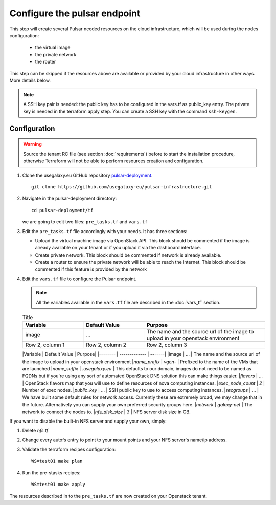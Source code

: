 Configure the pulsar endpoint
=============================

This step will create several Pulsar needed resources on the cloud infrastructure, which will be used during the nodes configuration:

  - the virtual image
  - the private network
  - the router

This step can be skipped if the resources above are available or provided by your cloud infrastructure in other ways. More details below.

.. note::

   A SSH key pair is needed: the public key has to be configured in the vars.tf as public_key entry. The private key is needed in the terraform apply step. You can create a SSH key with the command ``ssh-keygen``.

Configuration
-------------

.. warning::

   Source the tenant RC file (see section :doc:`requirements`) before to start the installation procedure, otherwise Terraform will not be able to perform resources creation and configuration.

#. Clone the usegalaxy.eu GitHub repository `pulsar-deployment <https://github.com/usegalaxy-eu/pulsar-deployment>`_.

   ::

     git clone https://github.com/usegalaxy-eu/pulsar-infrastructure.git

#. Navigate in the pulsar-deployment directory:

   ::

     cd pulsar-deployment/tf

   we are going to edit two files: ``pre_tasks.tf`` and ``vars.tf``

#. Edit the ``pre_tasks.tf`` file accordingly with your needs. It has three sections:

   - Upload the virtual machine image via OpenStack API. This block should be commented if the image is already available on your tenant or if you upload it via the dashboard interface.

   - Create private network. This block should be commented if network is already available.

   - Create a router to ensure the private network will be able to reach the Internet. This block should be commented if this feature is provided by the network

#. Edit the ``vars.tf`` file to configure the Pulsar endpoint.

   .. note::

      All the variables available in the ``vars.tf`` file are described in the :doc:`vars_tf` section.

   .. list-table:: Title
      :widths: 25 25 50
      :header-rows: 1
   
      * - Variable
        - Default Value
        - Purpose
      * - image
        - ...
        - The name and the source url of the image to upload in your openstack environment
      * - Row 2, column 1
        - Row 2, column 2
        - Row 2, column 3


   |Variable          | Default Value          | Purpose|
   |--------          | -------------          | -------|
   |image             | ...                    | The name and the source url of the image to upload in your openstack environment
   |`name_prefix`     | `vgcn-`                | Prefixed to the name of the VMs that are launched
   |`name_suffix`     | `.usegalaxy.eu`        | This defaults to our domain, images do not need to be named as FQDNs but if you're using any sort of automated OpenStack DNS solution this can make things easier.
   |`flavors`         | ...                    | OpenStack flavors map that you will use to define resources of nova computing instances.
   |`exec_node_count` | `2`                    | Number of exec nodes.
   |`public_key`      | ...                    | SSH public key to use to access computing instances.
   |`secgroups`       | ...                    | We have built some default rules for network access. Currently these are extremely broad, we may change that in the future. Alternatively you can supply your own preferred security groups here.
   |`network`         | `galaxy-net`           | The network to connect the nodes to.
   |`nfs_disk_size`   | `3`                    | NFS server disk size in GB.

If you want to disable the built-in NFS server and supply your own, simply:

1. Delete `nfs.tf`
2. Change every autofs entry to point to your mount points and your NFS
   server's name/ip address.

#. Validate the terraform recipes configuration:

   ::

     WS=test01 make plan

#. Run the pre-stasks recipes:

   ::

     WS=test01 make apply


The resources described in to the ``pre_tasks.tf`` are now created on your Openstack tenant.
